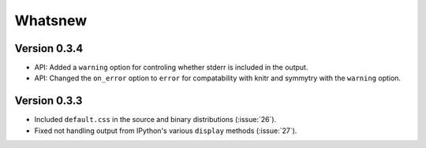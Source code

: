 Whatsnew
========

Version 0.3.4
`````````````

- API: Added a ``warning`` option for controling whether stderr is included in the output.
- API: Changed the ``on_error`` option to ``error`` for compatability with knitr and symmytry with the ``warning`` option.

Version 0.3.3
`````````````

- Included ``default.css`` in the source and binary distributions (:issue:`26`).
- Fixed not handling output from IPython's various ``display`` methods (:issue:`27`).
